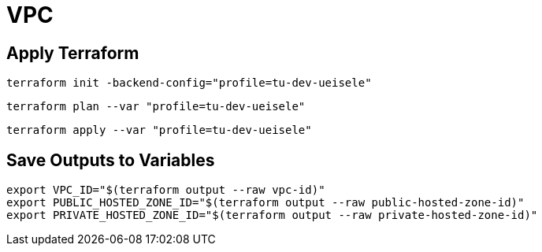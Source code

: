 = VPC

== Apply Terraform

[source,bash]
----
terraform init -backend-config="profile=tu-dev-ueisele"
----

[source,bash]
----
terraform plan --var "profile=tu-dev-ueisele"
----

[source,bash]
----
terraform apply --var "profile=tu-dev-ueisele"
----

== Save Outputs to Variables

[source,bash]
----
export VPC_ID="$(terraform output --raw vpc-id)"
export PUBLIC_HOSTED_ZONE_ID="$(terraform output --raw public-hosted-zone-id)"
export PRIVATE_HOSTED_ZONE_ID="$(terraform output --raw private-hosted-zone-id)"
----
